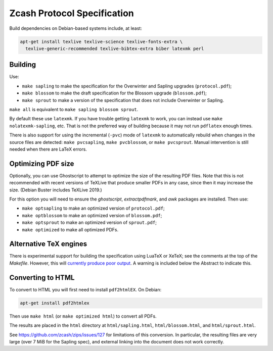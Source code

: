 ==============================
 Zcash Protocol Specification
==============================

Build dependencies on Debian-based systems include, at least:

.. code::

   apt-get install texlive texlive-science texlive-fonts-extra \
     texlive-generic-recommended texlive-bibtex-extra biber latexmk perl


Building
--------

Use:

* ``make sapling`` to make the specification for the Overwinter and
  Sapling upgrades (``protocol.pdf``);
* ``make blossom`` to make the draft specification for the Blossom upgrade
  (``blossom.pdf``);
* ``make sprout`` to make a version of the specification that does not
  include Overwinter or Sapling.

``make all`` is equivalent to ``make sapling blossom sprout``.

By default these use ``latexmk``. If you have trouble getting ``latexmk`` to
work, you can instead use ``make nolatexmk-sapling``, etc. That is not the
preferred way of building because it may not run ``pdflatex`` enough times.

There is also support for using the incremental (``-pvc``) mode of
``latexmk`` to automatically rebuild when changes in the source files are
detected: ``make pvcsapling``, ``make pvcblossom``, or ``make pvcsprout``.
Manual intervention is still needed when there are LaTeX errors.


Optimizing PDF size
-------------------

Optionally, you can use Ghostscript to attempt to optimize the size of the
resulting PDF files. Note that this is not recommended with recent versions
of TeXLive that produce smaller PDFs in any case, since then it may increase
the size. (Debian Buster includes TeXLive 2019.)

For this option you will need to ensure the `ghostscript`, `extractpdfmark`,
and `awk` packages are installed. Then use:

* ``make optsapling`` to make an optimized version of ``protocol.pdf``;
* ``make optblossom`` to make an optimized version of ``blossom.pdf``;
* ``make optsprout`` to make an optimized version of ``sprout.pdf``;
* ``make optimized`` to make all optimized PDFs.


Alternative TeX engines
-----------------------

There is experimental support for building the specification using LuaTeX
or XeTeX; see the comments at the top of the `Makefile`. However, this will
`currently produce poor output <https://github.com/zcash/zips/issues/249>`_.
A warning is included below the Abstract to indicate this.


Converting to HTML
------------------

To convert to HTML you will first need to install ``pdf2htmlEX``. On Debian:

.. code::

   apt-get install pdf2htmlex

Then use ``make html`` (or ``make optimized html``) to convert all PDFs.

The results are placed in the ``html`` directory at ``html/sapling.html``,
``html/blossom.html``, and ``html/sprout.html``.

See `<https://github.com/zcash/zips/issues/127>`_ for limitations of
this conversion. In particular, the resulting files are very large (over
7 MiB for the Sapling spec), and external linking into the document does
not work correctly.
